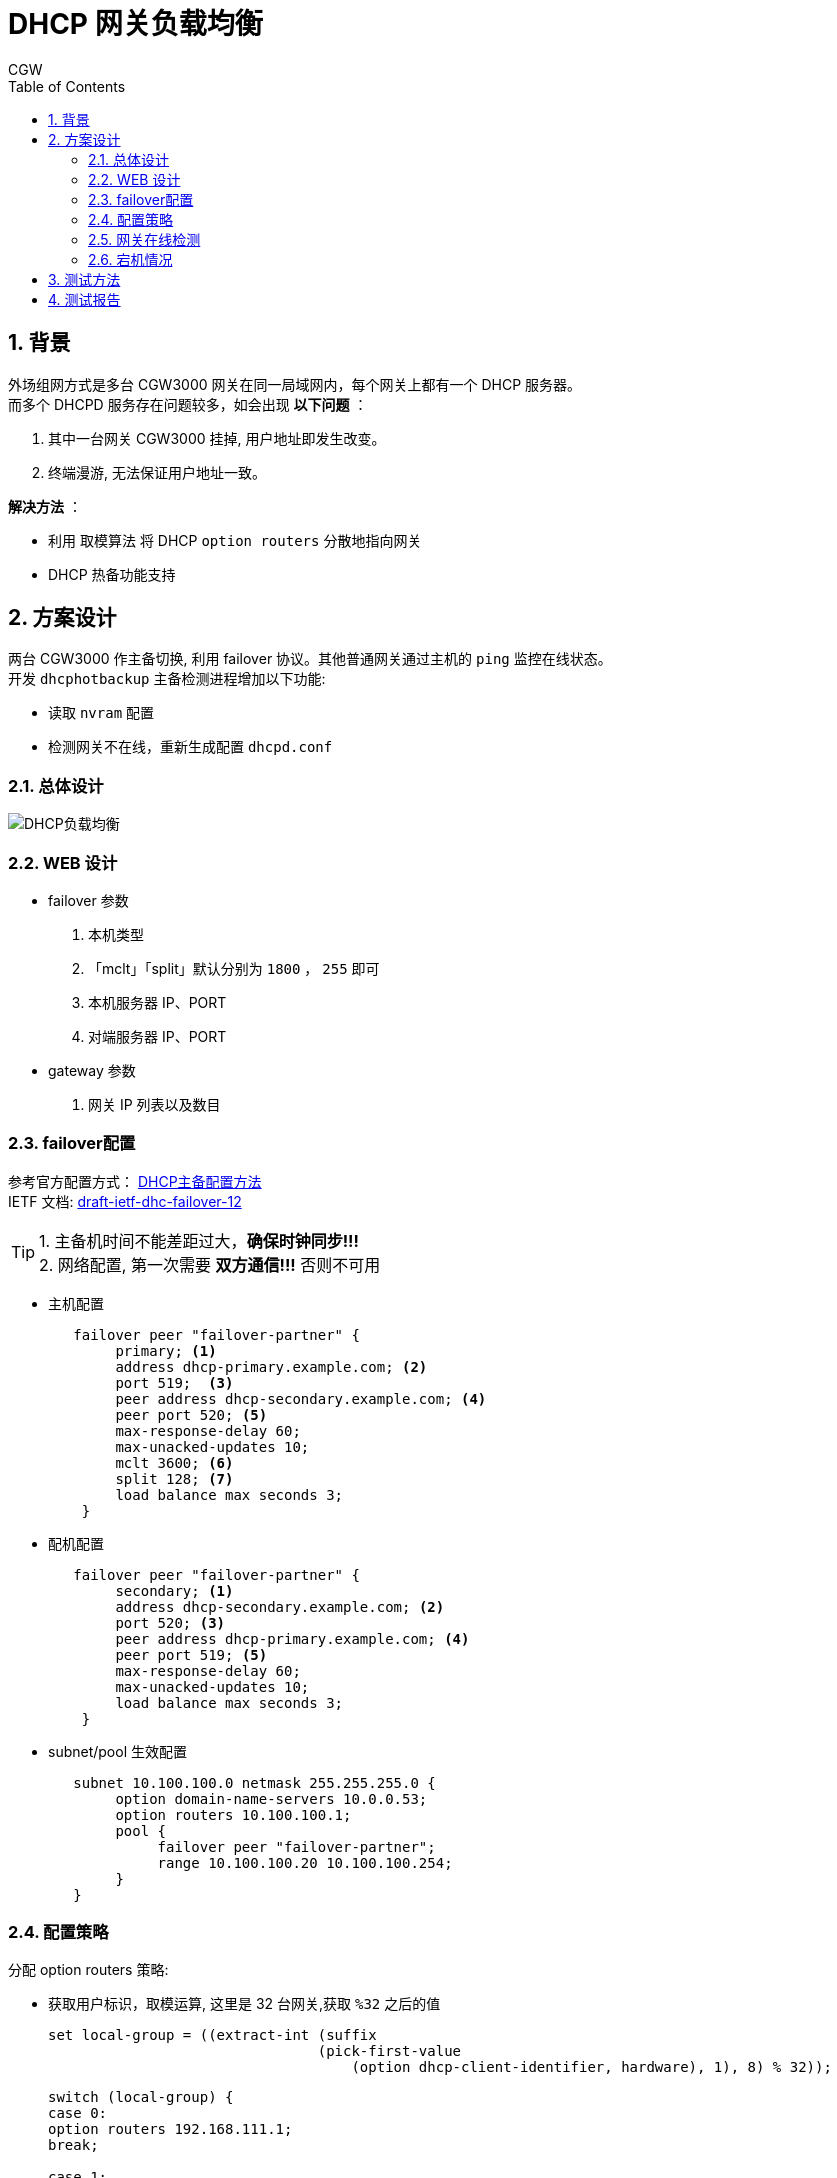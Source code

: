 = DHCP 网关负载均衡
CGW
:toc:
:toclevels: 4
:toc-position: left
:source-highlighter: pygments
:icons: font
:sectnums:

== 背景
外场组网方式是多台 CGW3000 网关在同一局域网内，每个网关上都有一个 DHCP 服务器。 +
而多个 DHCPD 服务存在问题较多，如会出现 [red]*以下问题* ：

. 其中一台网关 CGW3000 挂掉, 用户地址即发生改变。 +
. 终端漫游, 无法保证用户地址一致。

[blue]*解决方法* ： +

* 利用 `取模算法` 将 DHCP `option routers` 分散地指向网关
* DHCP 热备功能支持

== 方案设计
两台 CGW3000 作主备切换, 利用 failover 协议。其他普通网关通过主机的 `ping` 监控在线状态。 +
开发 `dhcphotbackup` 主备检测进程增加以下功能: +

* 读取 `nvram` 配置 +
* 检测网关不在线，重新生成配置 `dhcpd.conf`

=== 总体设计
image::DHCP负载均衡.png[]

=== WEB 设计
* failover 参数
. 本机类型
. 「mclt」「split」默认分别为 `1800` ， `255` 即可
. 本机服务器 IP、PORT
. 对端服务器 IP、PORT

* gateway 参数
. 网关 IP 列表以及数目

=== failover配置
参考官方配置方式：
link:https://kb.isc.org/article/AA-00502/0/A-Basic-Guide-to-Configuring-DHCP-Failover.html[ DHCP主备配置方法] +
IETF 文档:
link:https://tools.ietf.org/html/draft-ietf-dhc-failover-12[draft-ietf-dhc-failover-12] +

TIP: 1. 主备机时间不能差距过大，[red]*确保时钟同步!!!*  +
2. 网络配置, 第一次需要 [red]*双方通信!!!* 否则不可用 +

* 主机配置
+
----
   failover peer "failover-partner" {
        primary; <1>
        address dhcp-primary.example.com; <2>
        port 519;  <3>
        peer address dhcp-secondary.example.com; <4>
        peer port 520; <5>
        max‐response‐delay 60;
        max‐unacked‐updates 10;
        mclt 3600; <6>
        split 128; <7>
        load balance max seconds 3;
    }
----

* 配机配置
+
----
   failover peer "failover-partner" {
        secondary; <1>
        address dhcp-secondary.example.com; <2>
        port 520; <3>
        peer address dhcp-primary.example.com; <4>
        peer port 519; <5>
        max‐response‐delay 60;
        max‐unacked‐updates 10;
        load balance max seconds 3;
    }
----

* subnet/pool 生效配置
+
----
   subnet 10.100.100.0 netmask 255.255.255.0 {
        option domain-name-servers 10.0.0.53;
        option routers 10.100.100.1;
        pool {
             failover peer "failover-partner";
             range 10.100.100.20 10.100.100.254;
        }
   }
----

=== 配置策略
分配 option routers 策略:

* 获取用户标识，取模运算, 这里是 32 台网关,获取 `%32` 之后的值 +
+
----
set local-group = ((extract-int (suffix
                                (pick-first-value
                                    (option dhcp-client-identifier, hardware), 1), 8) % 32));
----
+
----
switch (local-group) {
case 0:
option routers 192.168.111.1;
break;

case 1:
option routers 192.168.111.2; <1>
break; <2>

case 2:
option routers 192.168.111.3;
break;

....

case 31:
option routers 192.168.111.32;
break;
}
----
+
* 当一台网关挂掉 同时注释上面 `标注的<1> <2>` 重新生成配置
+
----
case 2:
#option routers 192.168.111.2;
#break;
----
+

* 保证原有功能的不受污染，web 配置下，原来的配置保持不变。
将所有的主备配置写入 `nvram` 中。 +
由 `dhcphotbackup` 获取 `nvram` 中的值。

* dhcpd.conf 在web 刚刚下发的配置时，主备配置未生效, 主备配置生效之后, 在 `dhcpd.conf` 第一行插入:
+
----
#failover_configured
----

=== 网关在线检测
简单的 `ping` 检测, 周期 `10s`

=== 宕机情况
* 主机挂了
. 备机重新生成 `dhcpd.conf`
. 备机地址池生效
. 备机接管 `ping` 检测
* 备机挂了
. 主机重新生成 `dhcpd.conf`
* 普通网关挂了
. 处理与备机一样, 同上

== 测试方法
* 确保 [red]*时间同步* , 局域网内各个网关可以访问
* 对两台网关进行页面配置, `split` `mclt` 默认即可
+
[blue]*主机配置* ： +
+
image::DHCP主机配置.png[DHCP主机配置]
[blue]*备机配置* ： +
+
image::DHCP备机配置.png[DHCP备机配置]

* 各个网关拔网线。查看用户拿到地址是否如预期效果。
* 查看主备工作正常方法：
+
----
[root@CGW4700T ~]# cat /mnt/failover/failover.leases | grep -A 3 failover

failover peer "failover-partner" state {
  my state communications-interrupted at 1 2016/11/07 02:31:38;
  partner state normal at 5 2016/11/04 09:14:41;
}

failover peer "failover-partner" state {
  my state normal at 1 2016/11/07 02:31:38;
  partner state normal at 5 2016/11/04 09:14:41;
}
----

TIP: 原先leases文件在/dev/shm，（5万个地址数量）第一次初始化时间为8秒。
现在放到了/var/db，第一次初始化时间需要8分钟，以后就不需要这么长时间了。(废弃，已修复)

== 测试报告
